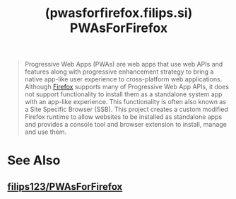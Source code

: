 :PROPERTIES:
:ID:       17d10ef3-07c8-480e-b4f3-7237e97f83de
:ROAM_REFS: https://pwasforfirefox.filips.si/
:END:
#+title: (pwasforfirefox.filips.si) PWAsForFirefox
#+filetags: :open_source:www:software:website:

#+begin_quote
  Progressive Web Apps (PWAs) are web apps that use web APIs and features along with progressive enhancement strategy to bring a native app-like user experience to cross-platform web applications.  Although [[id:11f55adb-3785-4f14-9de5-719fde4906b8][Firefox]] supports many of Progressive Web App APIs, it does not support functionality to install them as a standalone system app with an app-like experience.  This functionality is often also known as a Site Specific Browser (SSB).
  This project creates a custom modified Firefox runtime to allow websites to be installed as standalone apps and provides a console tool and browser extension to install, manage and use them.
#+end_quote
* See Also
** [[id:7ea4a003-353f-42af-9c34-b13be9839ad0][filips123/PWAsForFirefox]]
